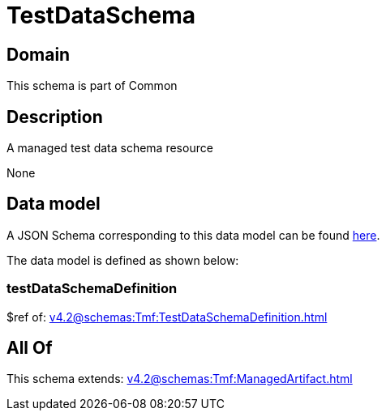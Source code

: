 = TestDataSchema

[#domain]
== Domain

This schema is part of Common

[#description]
== Description

A managed test data schema resource

None

[#data_model]
== Data model

A JSON Schema corresponding to this data model can be found https://tmforum.org[here].

The data model is defined as shown below:


=== testDataSchemaDefinition
$ref of: xref:v4.2@schemas:Tmf:TestDataSchemaDefinition.adoc[]


[#all_of]
== All Of

This schema extends: xref:v4.2@schemas:Tmf:ManagedArtifact.adoc[]
